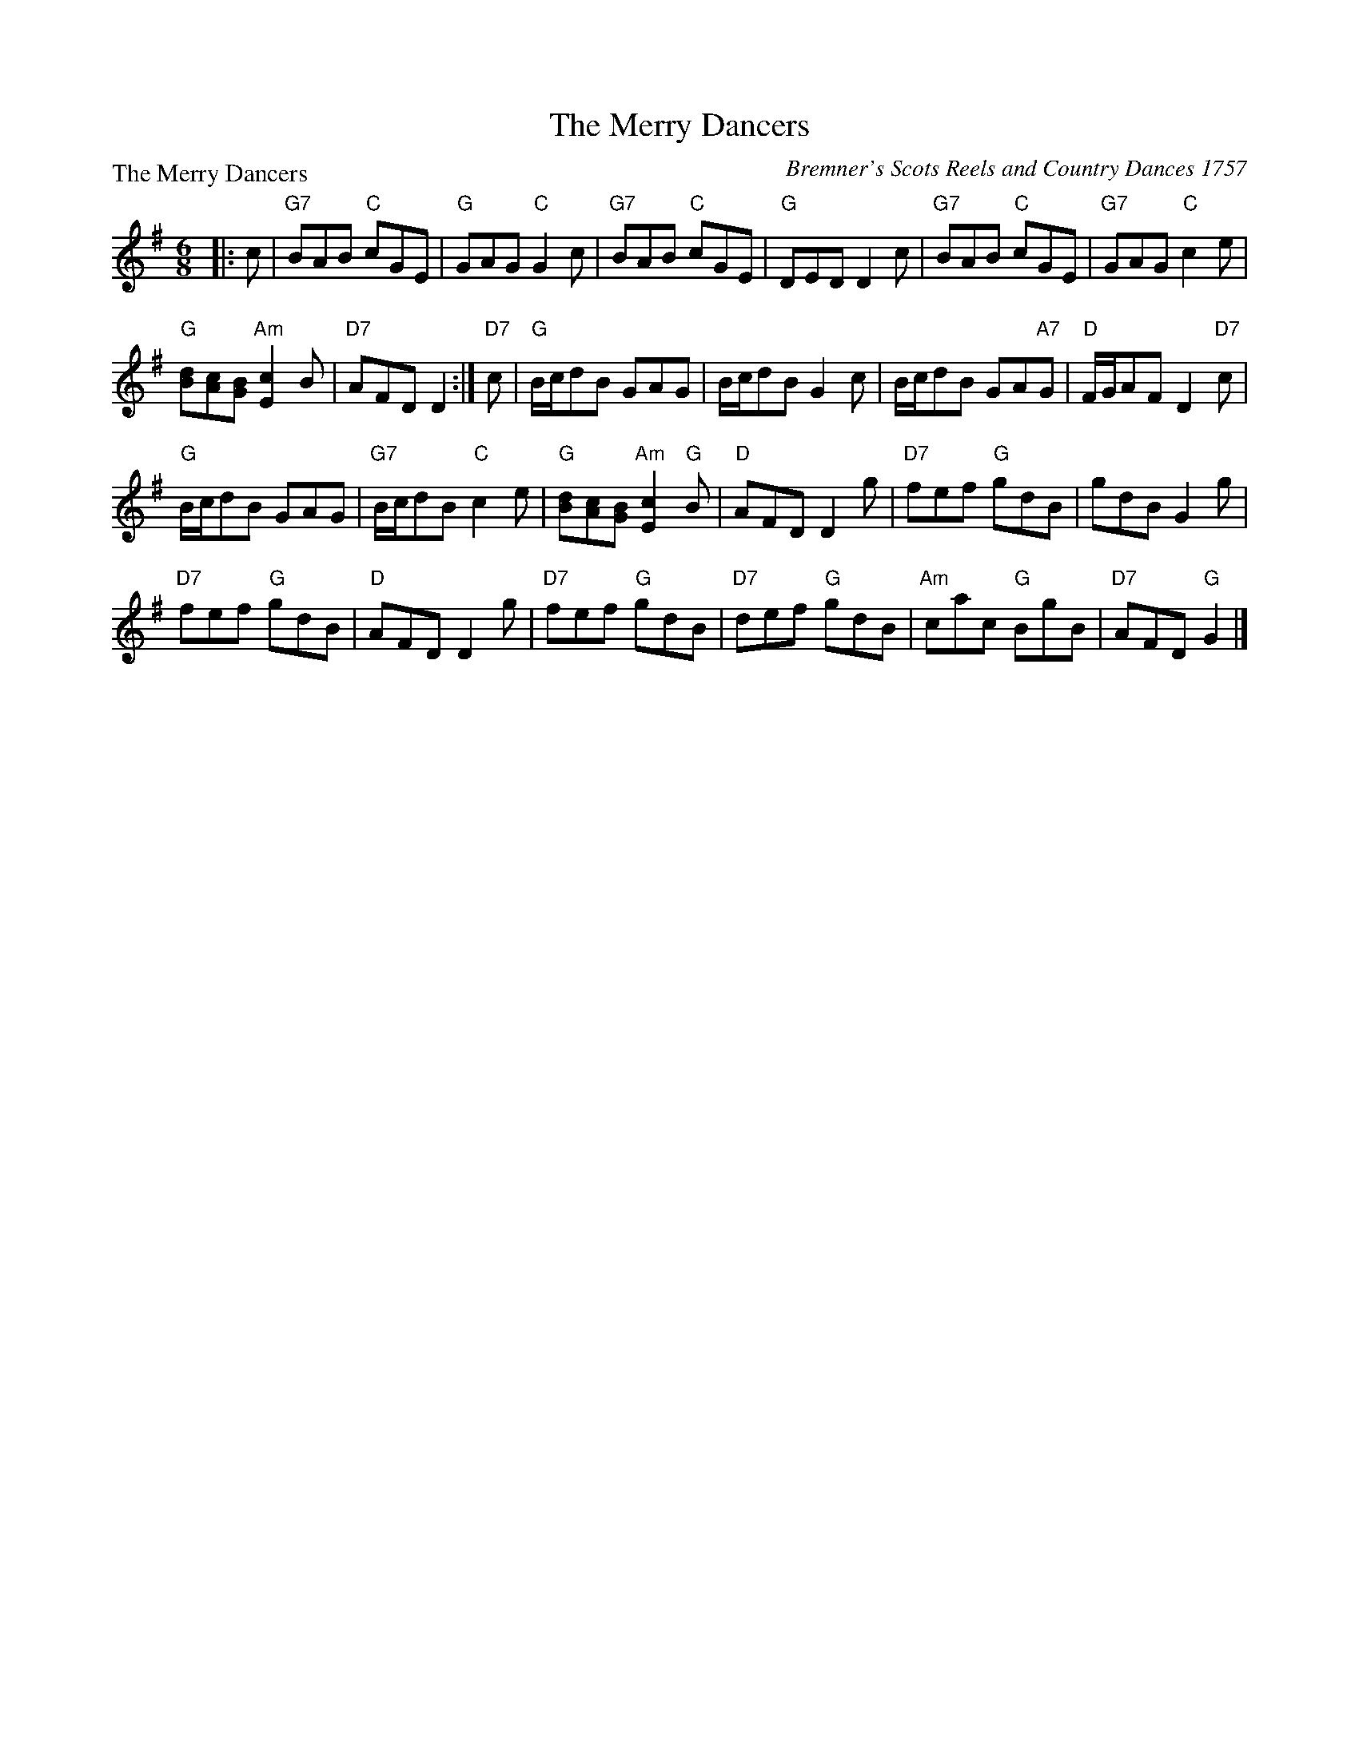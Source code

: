 X:0402
T:The Merry Dancers
P:The Merry Dancers
C:Bremner's Scots Reels and Country Dances 1757
R:Jig (8x32)
B:RSCDS 4-2
Z:Anselm Lingnau <anselm@strathspey.org>
M:6/8
L:1/8
K:G
|:c|"G7"BAB "C"cGE|"G"GAG "C"G2c|"G7"BAB "C"cGE|"G"DED D2c|\
    "G7"BAB "C"cGE|"G7"GAG "C"c2e|
                                  "G"[dB][cA][BG] "Am"[c2E2]B|"D7"AFD D2:|\
"D7"c|"G"B/c/dB GAG|B/c/dB G2c|B/c/dB GA"A7"G|"D"F/G/AF D2"D7"c|
      "G"B/c/dB GAG|"G7"B/c/dB "C"c2e|\
                           "G"[dB][cA][BG] "Am"[c2E2]"G"B|"D"AFD D2 g|\
      "D7"fef "G"gdB|gdB G2g|
                             "D7"fef "G"gdB|"D"AFD D2 g|\
      "D7"fef "G"gdB|"D7"def "G"gdB|"Am"cac "G"BgB|"D7"AFD "G"G2|]
